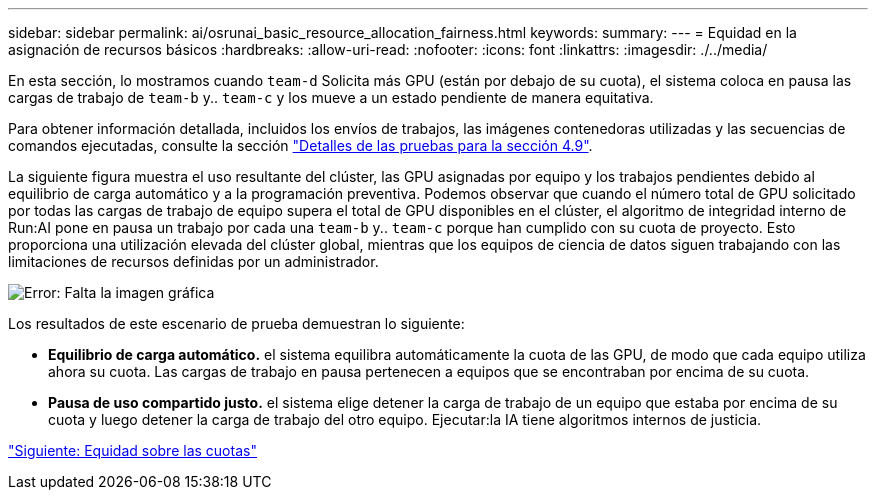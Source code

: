 ---
sidebar: sidebar 
permalink: ai/osrunai_basic_resource_allocation_fairness.html 
keywords:  
summary:  
---
= Equidad en la asignación de recursos básicos
:hardbreaks:
:allow-uri-read: 
:nofooter: 
:icons: font
:linkattrs: 
:imagesdir: ./../media/


[role="lead"]
En esta sección, lo mostramos cuando `team-d` Solicita más GPU (están por debajo de su cuota), el sistema coloca en pausa las cargas de trabajo de `team-b` y.. `team-c` y los mueve a un estado pendiente de manera equitativa.

Para obtener información detallada, incluidos los envíos de trabajos, las imágenes contenedoras utilizadas y las secuencias de comandos ejecutadas, consulte la sección link:osrunai_testing_details_for_section_4.9.html["Detalles de las pruebas para la sección 4.9"].

La siguiente figura muestra el uso resultante del clúster, las GPU asignadas por equipo y los trabajos pendientes debido al equilibrio de carga automático y a la programación preventiva. Podemos observar que cuando el número total de GPU solicitado por todas las cargas de trabajo de equipo supera el total de GPU disponibles en el clúster, el algoritmo de integridad interno de Run:AI pone en pausa un trabajo por cada una `team-b` y.. `team-c` porque han cumplido con su cuota de proyecto. Esto proporciona una utilización elevada del clúster global, mientras que los equipos de ciencia de datos siguen trabajando con las limitaciones de recursos definidas por un administrador.

image:osrunai_image9.png["Error: Falta la imagen gráfica"]

Los resultados de este escenario de prueba demuestran lo siguiente:

* *Equilibrio de carga automático.* el sistema equilibra automáticamente la cuota de las GPU, de modo que cada equipo utiliza ahora su cuota. Las cargas de trabajo en pausa pertenecen a equipos que se encontraban por encima de su cuota.
* *Pausa de uso compartido justo.* el sistema elige detener la carga de trabajo de un equipo que estaba por encima de su cuota y luego detener la carga de trabajo del otro equipo. Ejecutar:la IA tiene algoritmos internos de justicia.


link:osrunai_over-quota_fairness.html["Siguiente: Equidad sobre las cuotas"]
